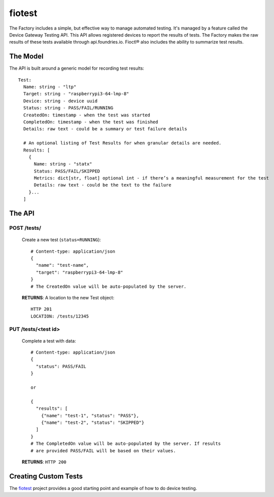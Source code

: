 .. _ref-fiotest:

fiotest
=======

The Factory includes a simple, but effective way to manage automated testing.
It's managed by a feature called the Device Gateway Testing API. This API
allows registered devices to report the results of tests. The Factory makes
the raw results of these tests available through api.foundries.io. Fioctl®
also includes the ability to summarize test results.

The Model
---------

The API is built around a generic model for recording test results::

  Test:
    Name: string - "ltp"
    Target: string - "raspberrypi3-64-lmp-8"
    Device: string - device uuid
    Status: string - PASS/FAIL/RUNNING
    CreatedOn: timestamp - when the test was started
    CompletedOn: timestamp - when the test was finished
    Details: raw text - could be a summary or test failure details

    # An optional listing of Test Results for when granular details are needed.
    Results: [
      {
        Name: string - "statx"
        Status: PASS/FAIL/SKIPPED
        Metrics: dict[str, float] optional int - if there’s a meaningful measurement for the test
        Details: raw text - could be the text to the failure
      }...
    ]

The API
-------

POST /tests/
~~~~~~~~~~~~

  Create a new test (``status=RUNNING``)::

    # Content-type: application/json
    {
      "name": "test-name",
      "target": "raspberrypi3-64-lmp-8"
    }
    # The CreatedOn value will be auto-populated by the server.

  **RETURNS**: A location to the new Test object::

    HTTP 201
    LOCATION: /tests/12345

PUT /tests/<test id>
~~~~~~~~~~~~~~~~~~~~

  Complete a test with data::

    # Content-type: application/json
    {
      "status": PASS/FAIL
    }

    or

    {
      "results": [
        {"name": "test-1", "status": "PASS"},
        {"name": "test-2", "status": "SKIPPED"}
      ]
    }
    # The CompletedOn value will be auto-populated by the server. If results
    # are provided PASS/FAIL will be based on their values.

  **RETURNS**: ``HTTP 200``

Creating Custom Tests
---------------------

The fiotest_ project provides a good starting point and example of how to
do device testing.

.. _fiotest:
   https://github.com/foundriesio/fiotest
